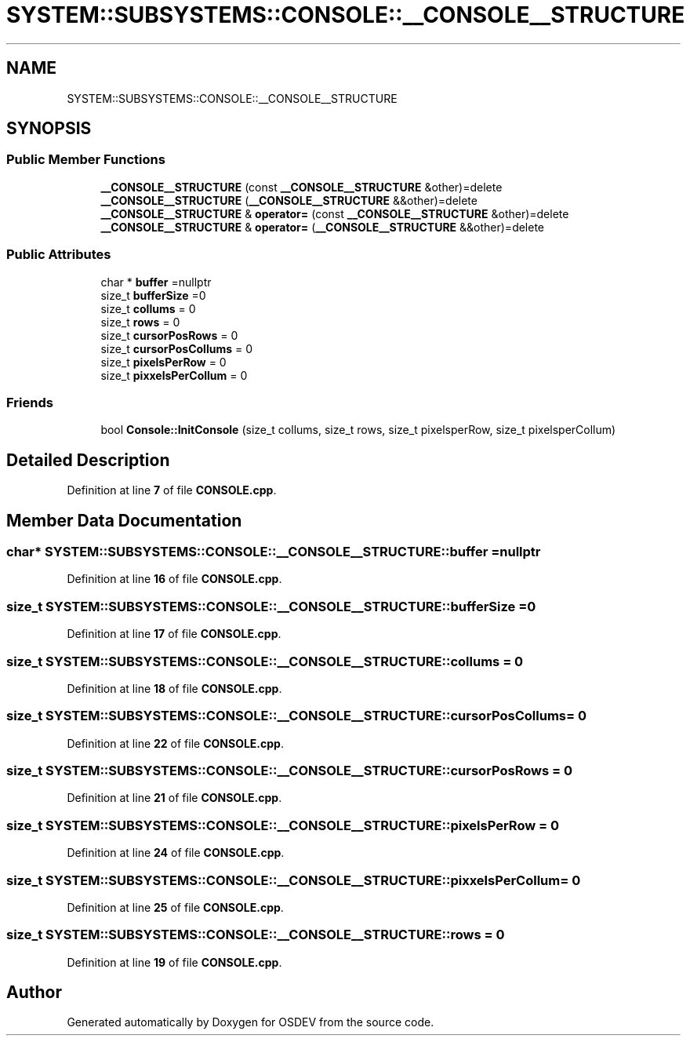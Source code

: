 .TH "SYSTEM::SUBSYSTEMS::CONSOLE::__CONSOLE__STRUCTURE" 3 "Version 0.0.01" "OSDEV" \" -*- nroff -*-
.ad l
.nh
.SH NAME
SYSTEM::SUBSYSTEMS::CONSOLE::__CONSOLE__STRUCTURE
.SH SYNOPSIS
.br
.PP
.SS "Public Member Functions"

.in +1c
.ti -1c
.RI "\fB__CONSOLE__STRUCTURE\fP (const \fB__CONSOLE__STRUCTURE\fP &other)=delete"
.br
.ti -1c
.RI "\fB__CONSOLE__STRUCTURE\fP (\fB__CONSOLE__STRUCTURE\fP &&other)=delete"
.br
.ti -1c
.RI "\fB__CONSOLE__STRUCTURE\fP & \fBoperator=\fP (const \fB__CONSOLE__STRUCTURE\fP &other)=delete"
.br
.ti -1c
.RI "\fB__CONSOLE__STRUCTURE\fP & \fBoperator=\fP (\fB__CONSOLE__STRUCTURE\fP &&other)=delete"
.br
.in -1c
.SS "Public Attributes"

.in +1c
.ti -1c
.RI "char * \fBbuffer\fP =nullptr"
.br
.ti -1c
.RI "size_t \fBbufferSize\fP =0"
.br
.ti -1c
.RI "size_t \fBcollums\fP = 0"
.br
.ti -1c
.RI "size_t \fBrows\fP = 0"
.br
.ti -1c
.RI "size_t \fBcursorPosRows\fP = 0"
.br
.ti -1c
.RI "size_t \fBcursorPosCollums\fP = 0"
.br
.ti -1c
.RI "size_t \fBpixelsPerRow\fP = 0"
.br
.ti -1c
.RI "size_t \fBpixxelsPerCollum\fP = 0"
.br
.in -1c
.SS "Friends"

.in +1c
.ti -1c
.RI "bool \fBConsole::InitConsole\fP (size_t collums, size_t rows, size_t pixelsperRow, size_t pixelsperCollum)"
.br
.in -1c
.SH "Detailed Description"
.PP 
Definition at line \fB7\fP of file \fBCONSOLE\&.cpp\fP\&.
.SH "Member Data Documentation"
.PP 
.SS "char* SYSTEM::SUBSYSTEMS::CONSOLE::__CONSOLE__STRUCTURE::buffer =nullptr"

.PP
Definition at line \fB16\fP of file \fBCONSOLE\&.cpp\fP\&.
.SS "size_t SYSTEM::SUBSYSTEMS::CONSOLE::__CONSOLE__STRUCTURE::bufferSize =0"

.PP
Definition at line \fB17\fP of file \fBCONSOLE\&.cpp\fP\&.
.SS "size_t SYSTEM::SUBSYSTEMS::CONSOLE::__CONSOLE__STRUCTURE::collums = 0"

.PP
Definition at line \fB18\fP of file \fBCONSOLE\&.cpp\fP\&.
.SS "size_t SYSTEM::SUBSYSTEMS::CONSOLE::__CONSOLE__STRUCTURE::cursorPosCollums = 0"

.PP
Definition at line \fB22\fP of file \fBCONSOLE\&.cpp\fP\&.
.SS "size_t SYSTEM::SUBSYSTEMS::CONSOLE::__CONSOLE__STRUCTURE::cursorPosRows = 0"

.PP
Definition at line \fB21\fP of file \fBCONSOLE\&.cpp\fP\&.
.SS "size_t SYSTEM::SUBSYSTEMS::CONSOLE::__CONSOLE__STRUCTURE::pixelsPerRow = 0"

.PP
Definition at line \fB24\fP of file \fBCONSOLE\&.cpp\fP\&.
.SS "size_t SYSTEM::SUBSYSTEMS::CONSOLE::__CONSOLE__STRUCTURE::pixxelsPerCollum = 0"

.PP
Definition at line \fB25\fP of file \fBCONSOLE\&.cpp\fP\&.
.SS "size_t SYSTEM::SUBSYSTEMS::CONSOLE::__CONSOLE__STRUCTURE::rows = 0"

.PP
Definition at line \fB19\fP of file \fBCONSOLE\&.cpp\fP\&.

.SH "Author"
.PP 
Generated automatically by Doxygen for OSDEV from the source code\&.
